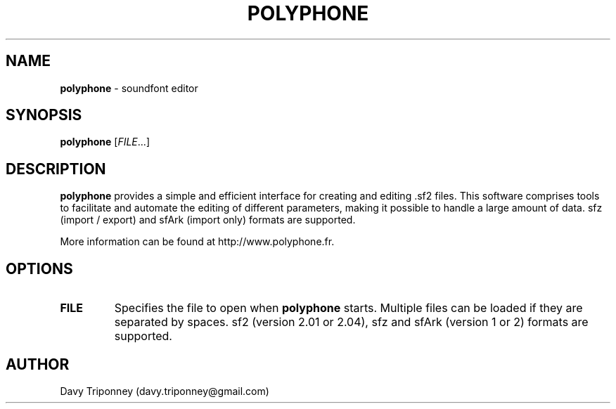 .TH POLYPHONE "1" "August 12, 2014" "polyphone 1.4" "Polyphone Manual Page"

.SH NAME
\fBpolyphone\fP \- soundfont editor

.SH SYNOPSIS
.B polyphone
[\fIFILE\fR...]

.SH DESCRIPTION
.B polyphone
provides a simple and efficient interface for creating and editing .sf2 files. This software comprises tools to facilitate and automate the editing of different parameters, making it possible to handle a large amount of data.
sfz (import / export) and sfArk (import only) formats are supported.
.br
.PP
More information can be found at http://www.polyphone.fr.

.SH OPTIONS
.TP
\fBFILE\fR
Specifies the file to open when
.B polyphone
starts. Multiple files can be loaded if they are separated by spaces.
sf2 (version 2.01 or 2.04), sfz and sfArk (version 1 or 2) formats are supported.

.SH AUTHOR
Davy Triponney (davy.triponney@gmail.com)

